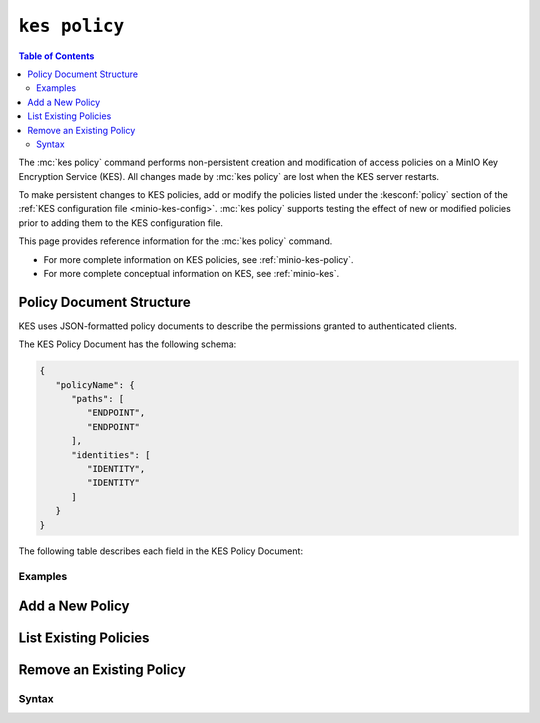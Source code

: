 ==============
``kes policy``
==============

.. default-domain:: minio

.. contents:: Table of Contents
   :local:
   :depth: 2

.. mc:: kes policy

The :mc:`kes policy` command performs non-persistent creation and modification
of access policies on a MinIO Key Encryption Service (KES). All changes made by
:mc:`kes policy` are lost when the KES server restarts.

To make persistent changes to KES policies, add or modify the policies
listed under the :kesconf:`policy` section of the 
:ref:`KES configuration file <minio-kes-config>`. :mc:`kes policy` supports
testing the effect of new or modified policies prior to adding them to the
KES configuration file.

This page provides reference information for the :mc:`kes policy`
command. 

- For more complete information on KES policies, see
  :ref:`minio-kes-policy`.

- For more complete conceptual information on KES, see :ref:`minio-kes`.

.. _minio-kes-policy-document:

Policy Document Structure
~~~~~~~~~~~~~~~~~~~~~~~~~

KES uses JSON-formatted policy documents to describe the permissions granted
to authenticated clients.

The KES Policy Document has the following schema:

.. code-block:: json
   :class: copyable

   {
      "policyName": { 
         "paths": [
            "ENDPOINT",
            "ENDPOINT"
         ],
         "identities": [
            "IDENTITY",
            "IDENTITY"
         ]
      }
   }

The following table describes each field in the KES Policy Document:

.. kespolicy:: policyName

   *Type: object*

   The name of the KES policy. Replace ``"policyName"`` with a unique name
   for the KES policy. You can specify multiple :kespolicy:`policyName`
   objects in the KES Policy document:

   .. code-block:: json
      
      {
         "keyManagement" : {},
         "encryptDecrypt" : {}
      }

.. kespolicy:: policyName.paths

   *Type: array*

   An array of KES API endpoints for which the 
   :kespolicy:`~policyName.identities` can access. 

   Each endpoint *must* be a glob pattern in the following form:

   .. code-block:: shell

      <APIVERSION>/<API>/<operation>/[<argument>/<argument>/]

   You can specify an asterisk ``*`` to create a catch-all pattern for
   a given endpoint. For example, the following endpoint pattern 
   allows complete access to key creation via the ``/v1/key/create`` 
   endpoint:

   .. code-block:: shell

      /v1/key/create/*

   See :ref:`minio-kes-endpoints` for a list of KES endpoints and the
   actions associated to each.

.. kespolicy:: policyName.identities

   *Type: array*

   An array of x.509 identities associated to the policy. KES grants clients
   authenticating with a matching x.509 certificate access to the
   endpoints listed in the :kespolicy:`~policyName.paths` for the 
   policy.

   Use :mc-cmd:`kes tool identity of` to compute the name of each x.509
   certificate you want to associate to the policy and specify that value to the
   array.

Examples
--------

Add a New Policy
~~~~~~~~~~~~~~~~

List Existing Policies
~~~~~~~~~~~~~~~~~~~~~~

Remove an Existing Policy
~~~~~~~~~~~~~~~~~~~~~~~~~

Syntax
------

.. mc-cmd:: add
   :fullpath:

   This command adds a new policy to the KES server.

.. mc-cmd:: show
   :fullpath:

   This command outputs the policy document to ``STDOUT``.

.. mc-cmd:: list
   :fullpath:

   This command lists policies on the KES server.

.. mc-cmd:: delete
   :fullpath:

   This command deletes a policy on the KES server.
